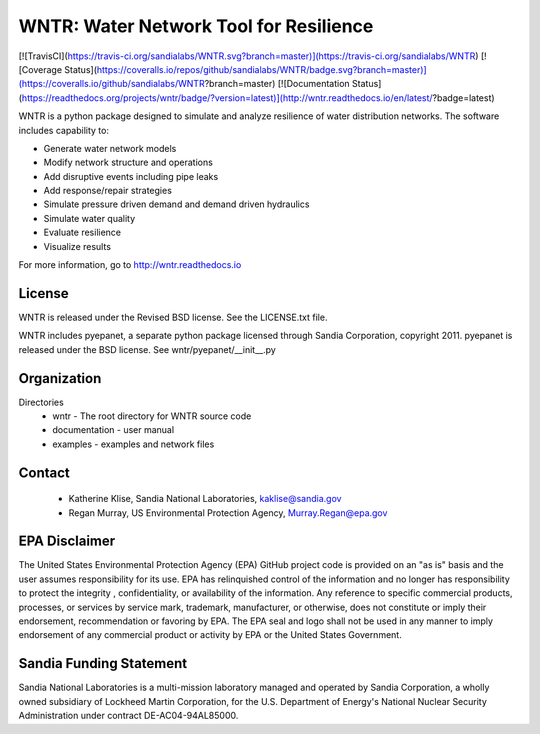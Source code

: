 WNTR: Water Network Tool for Resilience
=======================================

[![TravisCI](https://travis-ci.org/sandialabs/WNTR.svg?branch=master)](https://travis-ci.org/sandialabs/WNTR)
[![Coverage Status](https://coveralls.io/repos/github/sandialabs/WNTR/badge.svg?branch=master)](https://coveralls.io/github/sandialabs/WNTR?branch=master)
[![Documentation Status](https://readthedocs.org/projects/wntr/badge/?version=latest)](http://wntr.readthedocs.io/en/latest/?badge=latest)

WNTR is a python package designed to simulate and analyze resilience of 
water distribution networks.  The software includes capability to:

* Generate water network models
* Modify network structure and operations
* Add disruptive events including pipe leaks
* Add response/repair strategies
* Simulate pressure driven demand and demand driven hydraulics
* Simulate water quality 
* Evaluate resilience 
* Visualize results

For more information, go to http://wntr.readthedocs.io

License
------------

WNTR is released under the Revised BSD license.  See the LICENSE.txt file.

WNTR includes pyepanet, a separate python package licensed through Sandia Corporation, copyright 2011.
pyepanet is released under the BSD license.  See wntr/pyepanet/__init__.py

Organization
------------

Directories
  * wntr - The root directory for WNTR source code
  * documentation - user manual
  * examples - examples and network files

Contact
--------

   * Katherine Klise, Sandia National Laboratories, kaklise@sandia.gov
   * Regan Murray, US Environmental Protection Agency, Murray.Regan@epa.gov

EPA Disclaimer
-----------------

The United States Environmental Protection Agency (EPA) GitHub project code is provided on an "as is" 
basis and the user assumes responsibility for its use. EPA has relinquished control of the information and 
no longer has responsibility to protect the integrity , confidentiality, or availability of the information. Any 
reference to specific commercial products, processes, or services by service mark, trademark, manufacturer, 
or otherwise, does not constitute or imply their endorsement, recommendation or favoring by EPA. The EPA 
seal and logo shall not be used in any manner to imply endorsement of any commercial product or activity 
by EPA or the United States Government.

Sandia Funding Statement
--------------------------------

Sandia National Laboratories is a multi-mission laboratory managed and operated by Sandia Corporation, a wholly 
owned subsidiary of Lockheed Martin Corporation, for the U.S. Department of Energy's National Nuclear Security 
Administration under contract DE-AC04-94AL85000.




